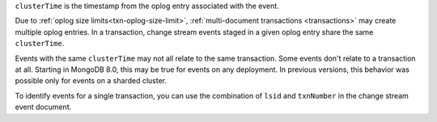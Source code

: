 .. _|idref|-clusterTime:
 
``clusterTime`` is the timestamp from the oplog entry associated with 
the event.

Due to :ref:`oplog size limits<txn-oplog-size-limit>`, 
:ref:`multi-document transactions <transactions>` may create multiple 
oplog entries. In a transaction, change stream events staged in a given oplog 
entry share the same ``clusterTime``. 

Events with the same ``clusterTime`` may not all relate to the same transaction.  
Some events don't relate to a transaction at all. Starting in MongoDB 8.0, 
this may be true for events on any deployment. In previous versions, this 
behavior was possible only for events on a sharded cluster.

To identify events for a single transaction, you can use the
combination of ``lsid`` and ``txnNumber`` in the change stream
event document.

.. versionchanged:: 8.0 
